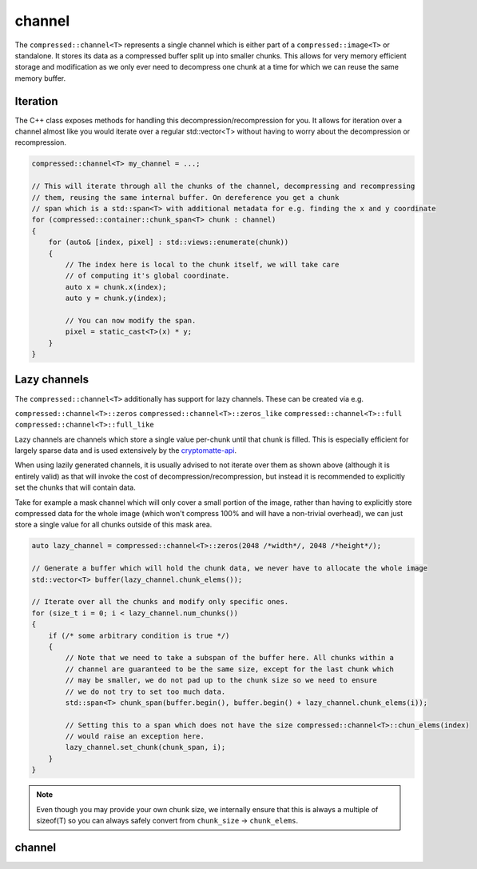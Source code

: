 ..
  Copyright Contributors to the compressed-image project.

.. _compressed_channel:

channel
########

The ``compressed::channel<T>`` represents a single channel which is either part of a ``compressed::image<T>`` or
standalone. It stores its data as a compressed buffer split up into smaller chunks. This allows for very
memory efficient storage and modification as we only ever need to decompress one chunk at a time for which we 
can reuse the same memory buffer.

Iteration
**********

The C++ class exposes methods for handling this decompression/recompression for you. It allows for iteration over
a channel almost like you would iterate over a regular std::vector<T> without having to worry about the decompression
or recompression.

.. code-block:: cpp

    compressed::channel<T> my_channel = ...;

    // This will iterate through all the chunks of the channel, decompressing and recompressing
    // them, reusing the same internal buffer. On dereference you get a chunk
    // span which is a std::span<T> with additional metadata for e.g. finding the x and y coordinate
    for (compressed::container::chunk_span<T> chunk : channel)
    {
        for (auto& [index, pixel] : std::views::enumerate(chunk))
        {
            // The index here is local to the chunk itself, we will take care
            // of computing it's global coordinate.
            auto x = chunk.x(index);
            auto y = chunk.y(index);

            // You can now modify the span.
            pixel = static_cast<T>(x) * y;
        }
    }


Lazy channels
**************

The ``compressed::channel<T>`` additionally has support for lazy channels. These can be created via e.g.

``compressed::channel<T>::zeros``
``compressed::channel<T>::zeros_like``
``compressed::channel<T>::full``
``compressed::channel<T>::full_like``

Lazy channels are channels which store a single value per-chunk until that chunk is filled. This is especially efficient
for largely sparse data and is used extensively by the `cryptomatte-api <https://github.com/EmilDohne/cryptomatte-api>`_. 

When using lazily generated channels, it is usually advised to not iterate over them as shown above (although it is
entirely valid) as that will invoke the cost of decompression/recompression, 
but instead it is recommended to explicitly set the chunks that will contain data.

Take for example a mask channel which will only cover a small portion of the image, rather than having to explicitly store
compressed data for the whole image (which won't compress 100% and will have a non-trivial overhead), 
we can just store a single value for all chunks outside of this mask area. 

.. code-block:: cpp

    auto lazy_channel = compressed::channel<T>::zeros(2048 /*width*/, 2048 /*height*/);

    // Generate a buffer which will hold the chunk data, we never have to allocate the whole image
    std::vector<T> buffer(lazy_channel.chunk_elems());

    // Iterate over all the chunks and modify only specific ones.
    for (size_t i = 0; i < lazy_channel.num_chunks())
    {
        if (/* some arbitrary condition is true */)
        {
            // Note that we need to take a subspan of the buffer here. All chunks within a 
            // channel are guaranteed to be the same size, except for the last chunk which
            // may be smaller, we do not pad up to the chunk size so we need to ensure 
            // we do not try to set too much data.
            std::span<T> chunk_span(buffer.begin(), buffer.begin() + lazy_channel.chunk_elems(i));

            // Setting this to a span which does not have the size compressed::channel<T>::chun_elems(index)
            // would raise an exception here.
            lazy_channel.set_chunk(chunk_span, i);
        }
    }

.. note::

    Even though you may provide your own chunk size, we internally ensure that this is always a multiple of sizeof(T)
    so you can always safely convert from ``chunk_size`` -> ``chunk_elems``.



.. _channel_struct:

channel 
************

.. tab:: c++


    .. doxygenstruct:: compressed::channel
            :members:
            :undoc-members:

.. tab:: python

    tbd
